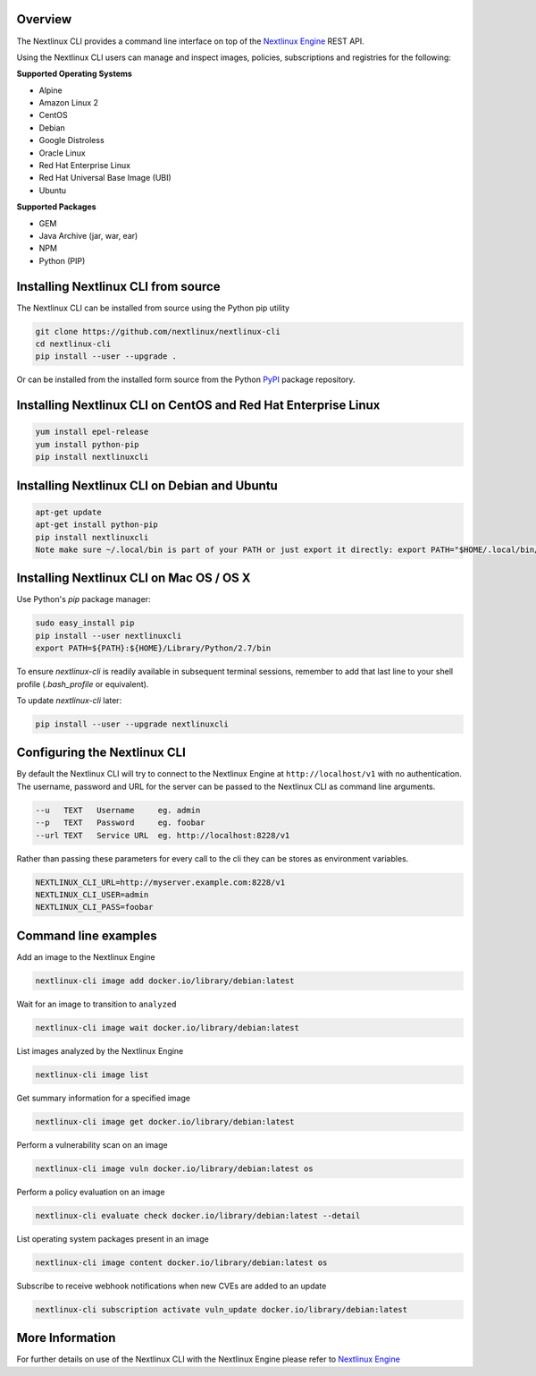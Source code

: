 Overview
========

The Nextlinux CLI provides a command line interface on top of the `Nextlinux Engine <https://github.com/nextlinux/nextlinux-engine>`_ REST API.

Using the Nextlinux CLI users can manage and inspect images, policies, subscriptions and registries for the following:

**Supported Operating Systems**

* Alpine
* Amazon Linux 2
* CentOS
* Debian
* Google Distroless
* Oracle Linux
* Red Hat Enterprise Linux
* Red Hat Universal Base Image (UBI)
* Ubuntu


**Supported Packages**

* GEM
* Java Archive (jar, war, ear)
* NPM
* Python (PIP)


Installing Nextlinux CLI from source
==================================

The Nextlinux CLI can be installed from source using the Python pip utility

.. code::

    git clone https://github.com/nextlinux/nextlinux-cli
    cd nextlinux-cli
    pip install --user --upgrade .

Or can be installed from the installed form source from the Python `PyPI <https://pypi.python.org/pypi>`_ package repository.

Installing Nextlinux CLI on CentOS and Red Hat Enterprise Linux
=============================================================

.. code::

    yum install epel-release
    yum install python-pip
    pip install nextlinuxcli

Installing Nextlinux CLI on Debian and Ubuntu
===========================================

.. code::

    apt-get update
    apt-get install python-pip
    pip install nextlinuxcli
    Note make sure ~/.local/bin is part of your PATH or just export it directly: export PATH="$HOME/.local/bin/:$PATH"

Installing Nextlinux CLI on Mac OS / OS X
===========================================

Use Python's `pip` package manager:

.. code::

    sudo easy_install pip
    pip install --user nextlinuxcli
    export PATH=${PATH}:${HOME}/Library/Python/2.7/bin

To ensure `nextlinux-cli` is readily available in subsequent terminal sessions, remember to add that last line to your shell profile (`.bash_profile` or equivalent).

To update `nextlinux-cli` later:

.. code::

    pip install --user --upgrade nextlinuxcli


Configuring the Nextlinux CLI
===========================

By default the Nextlinux CLI will try to connect to the Nextlinux Engine at ``http://localhost/v1`` with no authentication.
The username, password and URL for the server can be passed to the Nextlinux CLI as command line arguments.

.. code::

    --u   TEXT   Username     eg. admin
    --p   TEXT   Password     eg. foobar
    --url TEXT   Service URL  eg. http://localhost:8228/v1

Rather than passing these parameters for every call to the cli they can be stores as environment variables.

.. code::

    NEXTLINUX_CLI_URL=http://myserver.example.com:8228/v1
    NEXTLINUX_CLI_USER=admin
    NEXTLINUX_CLI_PASS=foobar

Command line examples
=====================

Add an image to the Nextlinux Engine

.. code::

    nextlinux-cli image add docker.io/library/debian:latest

Wait for an image to transition to ``analyzed``

.. code::

    nextlinux-cli image wait docker.io/library/debian:latest

List images analyzed by the Nextlinux Engine

.. code::

    nextlinux-cli image list

Get summary information for a specified image

.. code::

    nextlinux-cli image get docker.io/library/debian:latest

Perform a vulnerability scan on an image

.. code::

   nextlinux-cli image vuln docker.io/library/debian:latest os

Perform a policy evaluation on an image

.. code::

   nextlinux-cli evaluate check docker.io/library/debian:latest --detail

List operating system packages present in an image

.. code::

    nextlinux-cli image content docker.io/library/debian:latest os

Subscribe to receive webhook notifications when new CVEs are added to an update

.. code::

    nextlinux-cli subscription activate vuln_update docker.io/library/debian:latest

More Information
================

For further details on use of the Nextlinux CLI with the Nextlinux Engine please refer to `Nextlinux Engine <https://github.com/nextlinux/nextlinux-engine>`_

